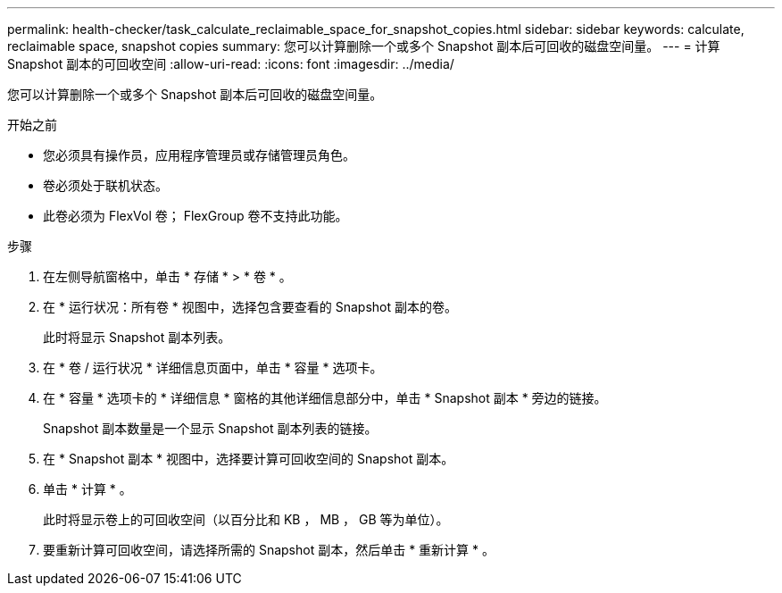 ---
permalink: health-checker/task_calculate_reclaimable_space_for_snapshot_copies.html 
sidebar: sidebar 
keywords: calculate, reclaimable space, snapshot copies 
summary: 您可以计算删除一个或多个 Snapshot 副本后可回收的磁盘空间量。 
---
= 计算 Snapshot 副本的可回收空间
:allow-uri-read: 
:icons: font
:imagesdir: ../media/


[role="lead"]
您可以计算删除一个或多个 Snapshot 副本后可回收的磁盘空间量。

.开始之前
* 您必须具有操作员，应用程序管理员或存储管理员角色。
* 卷必须处于联机状态。
* 此卷必须为 FlexVol 卷； FlexGroup 卷不支持此功能。


.步骤
. 在左侧导航窗格中，单击 * 存储 * > * 卷 * 。
. 在 * 运行状况：所有卷 * 视图中，选择包含要查看的 Snapshot 副本的卷。
+
此时将显示 Snapshot 副本列表。

. 在 * 卷 / 运行状况 * 详细信息页面中，单击 * 容量 * 选项卡。
. 在 * 容量 * 选项卡的 * 详细信息 * 窗格的其他详细信息部分中，单击 * Snapshot 副本 * 旁边的链接。
+
Snapshot 副本数量是一个显示 Snapshot 副本列表的链接。

. 在 * Snapshot 副本 * 视图中，选择要计算可回收空间的 Snapshot 副本。
. 单击 * 计算 * 。
+
此时将显示卷上的可回收空间（以百分比和 KB ， MB ， GB 等为单位）。

. 要重新计算可回收空间，请选择所需的 Snapshot 副本，然后单击 * 重新计算 * 。


